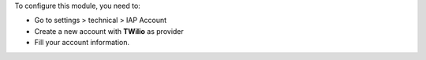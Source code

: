 To configure this module, you need to:

* Go to settings > technical > IAP Account
* Create a new account with **TWilio** as provider
* Fill your account information.

